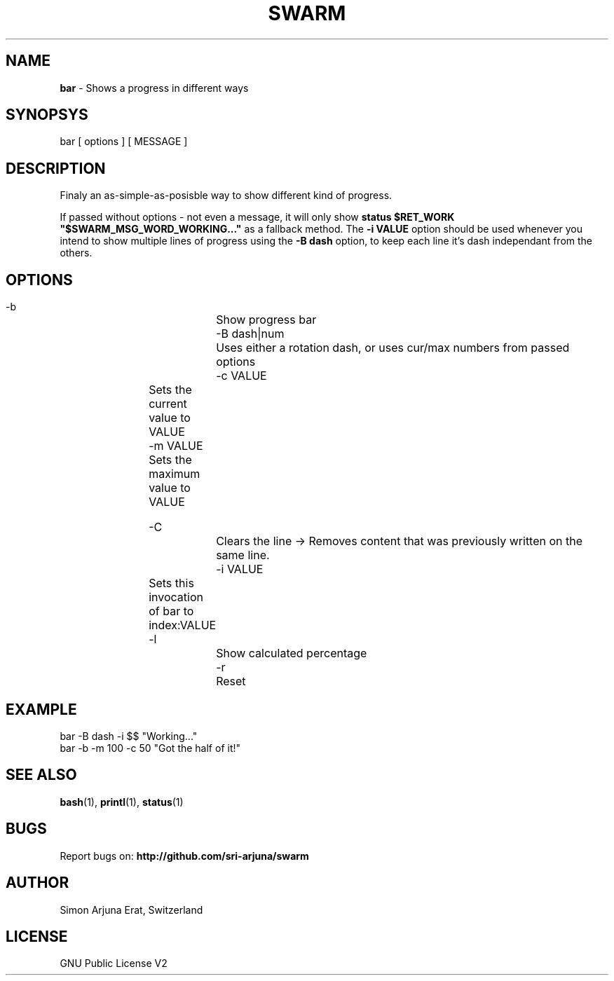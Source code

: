 .TH SWARM 1 "Copyleft 1995-2020" "SWARM 1.0" "SWARM Manual"

.SH NAME
\fBbar\fP - Shows a progress in different ways

.SH SYNOPSYS
bar  [ options ]  [ MESSAGE ]

.SH DESCRIPTION
Finaly an as-simple-as-posisble way to show different kind of progress.
.PP
If passed without options - not even a message, it will only show
.B 
status $RET_WORK "$SWARM_MSG_WORD_WORKING..."
as a fallback method.
The \fB-i VALUE\fP option should be used whenever you intend to show multiple lines of progress using the \fB-B dash\fP option, to keep each line it's dash independant from the others.


.SH OPTIONS
  -b			Show progress bar
  -B dash|num	Uses either a rotation dash, or uses cur/max numbers from passed options
  -c VALUE	Sets the current value to VALUE
  -m VALUE	Sets the maximum value to VALUE
  
  -C			Clears the line -> Removes content that was previously written on the same line.
  -i VALUE	Sets this invocation of bar to index:VALUE
  -l			Show calculated percentage
  -r			Reset

.SH EXAMPLE
  bar -B dash -i $$ "Working..."
.RE
  bar -b -m 100 -c 50 "Got the half of it!"

.SH SEE ALSO
\fBbash\fP(1), \fBprintl\fP(1), \fBstatus\fP(1)

.SH BUGS
Report bugs on: \fBhttp://github.com/sri-arjuna/swarm\fP

.SH AUTHOR
Simon Arjuna Erat, Switzerland

.SH LICENSE
GNU Public License V2
